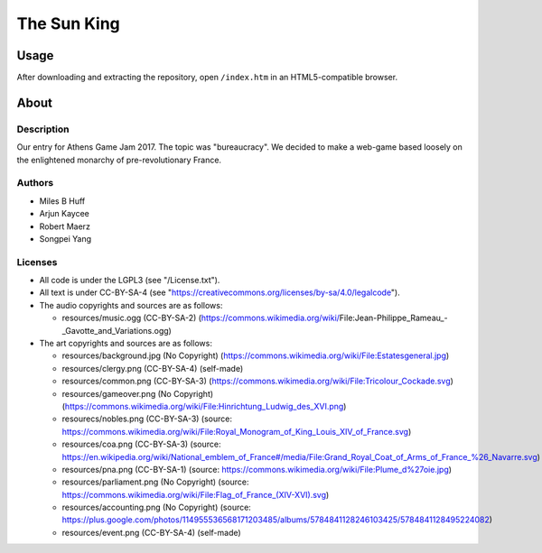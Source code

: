 
The Sun King
^^^^^^^^^^^^^^^^^^^^^^^^^^^^^^^^^^^^^^^^^^^^^^^^^^^^^^^^^^^^^^^^^^^^^^^^^^^^^^^^

Usage
================================================================================
| After downloading and extracting the repository, open ``/index.htm`` in an
  HTML5-compatible browser.

About
================================================================================

Description
--------------------------------------------------------------------------------
| Our entry for Athens Game Jam 2017.  The topic was "bureaucracy".  We decided
  to make a web-game based loosely on the enlightened monarchy of
  pre-revolutionary France.

Authors
--------------------------------------------------------------------------------
+ Miles B Huff
+ Arjun Kaycee
+ Robert Maerz
+ Songpei Yang

Licenses
--------------------------------------------------------------------------------
+ All code is under the LGPL3 (see "/License.txt").
+ All text is under CC-BY-SA-4 (see "https://creativecommons.org/licenses/by-sa/4.0/legalcode").

+ The audio copyrights and sources are as follows:
  
  + resources/music.ogg (CC-BY-SA-2) (https://commons.wikimedia.org/wiki/File:Jean-Philippe_Rameau_-_Gavotte_and_Variations.ogg)

+ The art copyrights and sources are as follows:
  
  + resources/background.jpg (No Copyright) (https://commons.wikimedia.org/wiki/File:Estatesgeneral.jpg)
  + resources/clergy.png (CC-BY-SA-4) (self-made)
  + resources/common.png (CC-BY-SA-3) (https://commons.wikimedia.org/wiki/File:Tricolour_Cockade.svg)
  + resources/gameover.png (No Copyright) (https://commons.wikimedia.org/wiki/File:Hinrichtung_Ludwig_des_XVI.png)
  + resourecs/nobles.png (CC-BY-SA-3) (source:  https://commons.wikimedia.org/wiki/File:Royal_Monogram_of_King_Louis_XIV_of_France.svg)
  + resources/coa.png (CC-BY-SA-3) (source: https://en.wikipedia.org/wiki/National_emblem_of_France#/media/File:Grand_Royal_Coat_of_Arms_of_France_%26_Navarre.svg)
  + resources/pna.png (CC-BY-SA-1) (source: https://commons.wikimedia.org/wiki/File:Plume_d%27oie.jpg)
  + resources/parliament.png (No Copyright) (source: https://commons.wikimedia.org/wiki/File:Flag_of_France_(XIV-XVI).svg)
  + resources/accounting.png (No Copyright) (source: https://plus.google.com/photos/114955536568171203485/albums/5784841128246103425/5784841128495224082)
  + resources/event.png (CC-BY-SA-4) (self-made)

